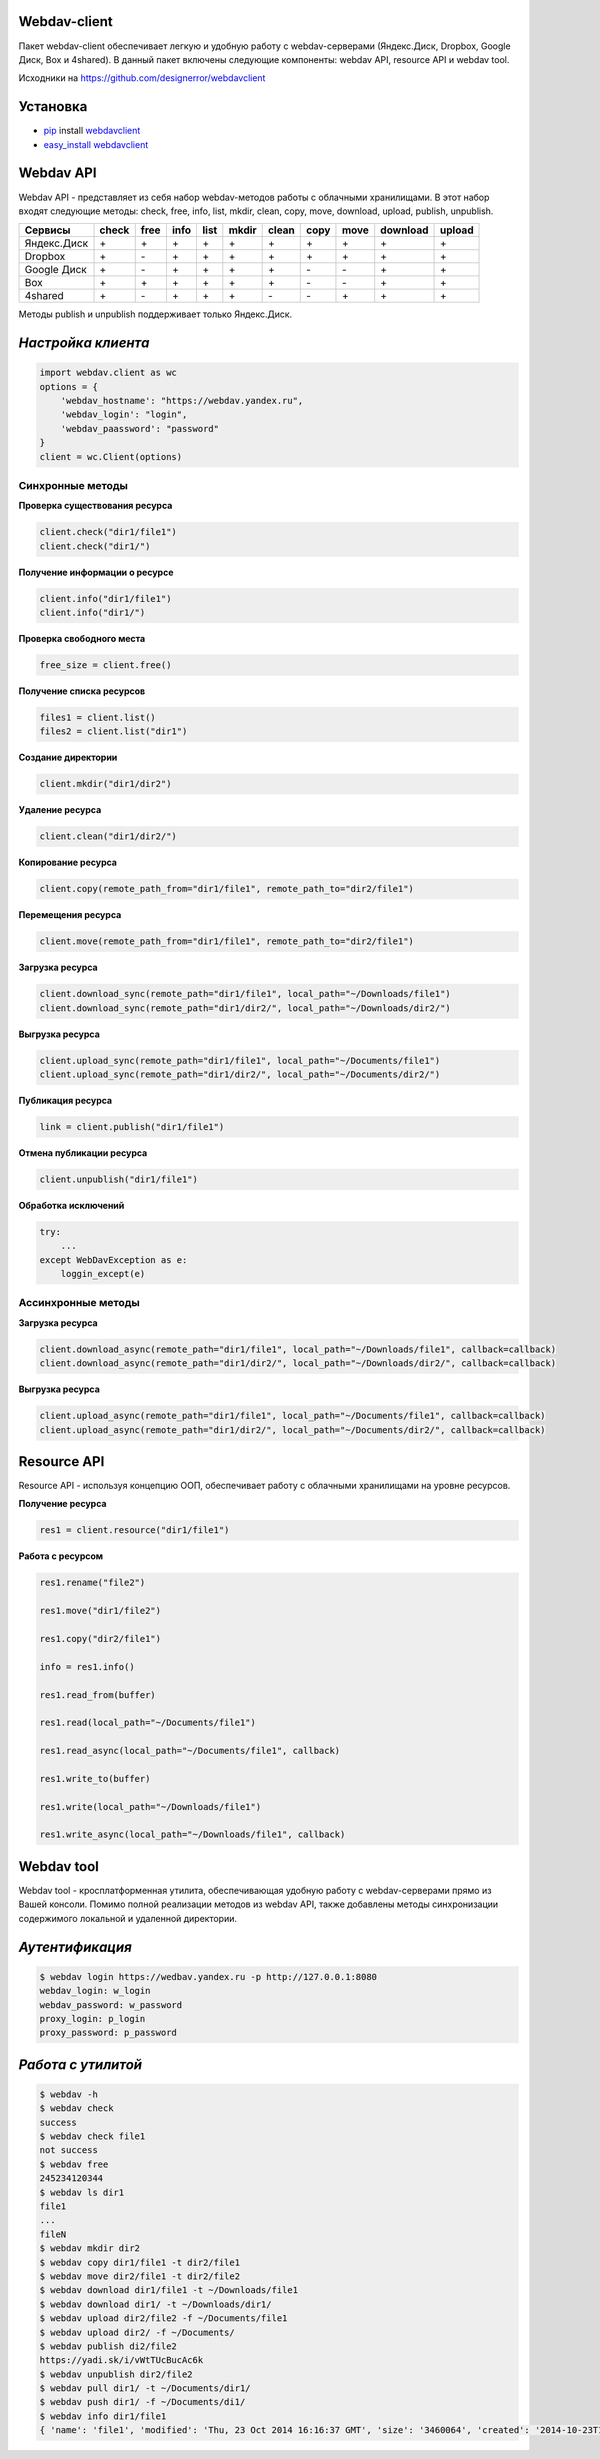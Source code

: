 Webdav-client
=============

|PyPI version|

Пакет webdav-client обеспечивает легкую и удобную работу с
webdav-серверами (Яндекс.Диск, Dropbox, Google Диск, Box и 4shared). В
данный пакет включены следующие компоненты: webdav API, resource API и
webdav tool.

Исходники на https://github.com/designerror/webdavclient

Установка
=========

-  `pip <https://pypi.python.org/pypi/pip/>`__ install
   `webdavclient <https://pypi.python.org/pypi/webdavclient>`__
-  `easy\_install <https://pypi.python.org/pypi/setuptools>`__
   `webdavclient <https://pypi.python.org/pypi/webdavclient>`__

Webdav API
==========

Webdav API - представляет из себя набор webdav-методов работы с
облачными хранилищами. В этот набор входят следующие методы: check,
free, info, list, mkdir, clean, copy, move, download, upload, publish,
unpublish.

+---------------+-------+------+------+------+-------+-------+------+------+----------+--------+
| Сервисы       | check | free | info | list | mkdir | clean | copy | move | download | upload |
+===============+=======+======+======+======+=======+=======+======+======+==========+========+
| Яндекс.Диск   |   \+  |   \+ |  \+  |  \+  |   \+  |   \+  |  \+  |  \+  |     \+   |    \+  |
+---------------+-------+------+------+------+-------+-------+------+------+----------+--------+
| Dropbox       |   \+  |   \- |  \+  |  \+  |   \+  |   \+  |  \+  |  \+  |     \+   |    \+  |
+---------------+-------+------+------+------+-------+-------+------+------+----------+--------+
| Google Диск   |   \+  |   \- |  \+  |  \+  |   \+  |   \+  |  \-  |  \-  |     \+   |    \+  |
+---------------+-------+------+------+------+-------+-------+------+------+----------+--------+
| Box           |   \+  |   \+ |  \+  |  \+  |   \+  |   \+  |  \-  |  \-  |     \+   |    \+  |
+---------------+-------+------+------+------+-------+-------+------+------+----------+--------+
| 4shared       |   \+  |   \- |  \+  |  \+  |   \+  |   \-  |  \-  |  \+  |     \+   |    \+  |
+---------------+-------+------+------+------+-------+-------+------+------+----------+--------+


Методы publish и unpublish поддерживает только Яндекс.Диск.

*Настройка клиента*
===================

.. code:: python

    import webdav.client as wc
    options = {
        'webdav_hostname': "https://webdav.yandex.ru",
        'webdav_login': "login",
        'webdav_paassword': "password"
    }
    client = wc.Client(options)

Синхронные методы
-----------------

**Проверка существования ресурса**

.. code:: python

    client.check("dir1/file1")
    client.check("dir1/")

**Получение информации о ресурсе**

.. code:: python

    client.info("dir1/file1")
    client.info("dir1/")

**Проверка свободного места**

.. code:: python

    free_size = client.free()

**Получение списка ресурсов**

.. code:: python

    files1 = client.list()
    files2 = client.list("dir1")

**Создание директории**

.. code:: python

    client.mkdir("dir1/dir2")

**Удаление ресурса**

.. code:: python

    client.clean("dir1/dir2/")

**Копирование ресурса**

.. code:: python

    client.copy(remote_path_from="dir1/file1", remote_path_to="dir2/file1")

**Перемещения ресурса**

.. code:: python

    client.move(remote_path_from="dir1/file1", remote_path_to="dir2/file1")

**Загрузка ресурса**

.. code:: python

    client.download_sync(remote_path="dir1/file1", local_path="~/Downloads/file1")
    client.download_sync(remote_path="dir1/dir2/", local_path="~/Downloads/dir2/")

**Выгрузка ресурса**

.. code:: python

    client.upload_sync(remote_path="dir1/file1", local_path="~/Documents/file1")
    client.upload_sync(remote_path="dir1/dir2/", local_path="~/Documents/dir2/")

**Публикация ресурса**

.. code:: python

    link = client.publish("dir1/file1")

**Отмена публикации ресурса**

.. code:: python

    client.unpublish("dir1/file1")

**Обработка исключений**

.. code:: python

    try:
        ...
    except WebDavException as e:
        loggin_except(e)

Ассинхронные методы
-------------------

**Загрузка ресурса**

.. code:: python

    client.download_async(remote_path="dir1/file1", local_path="~/Downloads/file1", callback=callback)
    client.download_async(remote_path="dir1/dir2/", local_path="~/Downloads/dir2/", callback=callback)

**Выгрузка ресурса**

.. code:: python

    client.upload_async(remote_path="dir1/file1", local_path="~/Documents/file1", callback=callback)
    client.upload_async(remote_path="dir1/dir2/", local_path="~/Documents/dir2/", callback=callback)

Resource API
============

Resource API - используя концепцию ООП, обеспечивает работу с облачными
хранилищами на уровне ресурсов.

**Получение ресурса**

.. code:: python

    res1 = client.resource("dir1/file1")

**Работа с ресурсом**

.. code:: python

    res1.rename("file2")

    res1.move("dir1/file2")

    res1.copy("dir2/file1")

    info = res1.info()

    res1.read_from(buffer)

    res1.read(local_path="~/Documents/file1")

    res1.read_async(local_path="~/Documents/file1", callback)

    res1.write_to(buffer)

    res1.write(local_path="~/Downloads/file1")

    res1.write_async(local_path="~/Downloads/file1", callback)

Webdav tool
===========

Webdav tool - кросплатформенная утилита, обеспечивающая удобную работу с
webdav-серверами прямо из Вашей консоли. Помимо полной реализации
методов из webdav API, также добавлены методы синхронизации содержимого
локальной и удаленной директории.

*Аутентификация*
================

.. code:: bash

    $ webdav login https://wedbav.yandex.ru -p http://127.0.0.1:8080
    webdav_login: w_login
    webdav_password: w_password
    proxy_login: p_login
    proxy_password: p_password

*Работа с утилитой*
===================

.. code:: bash

    $ webdav -h
    $ webdav check
    success
    $ webdav check file1
    not success
    $ webdav free
    245234120344
    $ webdav ls dir1
    file1
    ...
    fileN
    $ webdav mkdir dir2
    $ webdav copy dir1/file1 -t dir2/file1
    $ webdav move dir2/file1 -t dir2/file2
    $ webdav download dir1/file1 -t ~/Downloads/file1
    $ webdav download dir1/ -t ~/Downloads/dir1/
    $ webdav upload dir2/file2 -f ~/Documents/file1
    $ webdav upload dir2/ -f ~/Documents/
    $ webdav publish di2/file2
    https://yadi.sk/i/vWtTUcBucAc6k
    $ webdav unpublish dir2/file2
    $ webdav pull dir1/ -t ~/Documents/dir1/
    $ webdav push dir1/ -f ~/Documents/di1/
    $ webdav info dir1/file1
    { 'name': 'file1', 'modified': 'Thu, 23 Oct 2014 16:16:37 GMT', 'size': '3460064', 'created': '2014-10-23T16:16:37Z'}

.. |PyPI version| image:: https://badge.fury.io/py/webdavclient.svg
   :target: http://badge.fury.io/py/webdavclient
